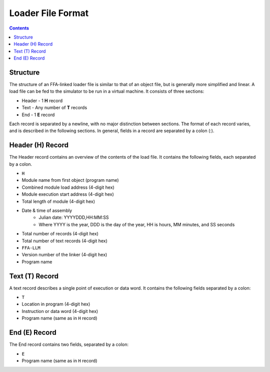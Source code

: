 ==================
Loader File Format
==================

.. contents::

Structure
=========

The structure of an FFA-linked loader file is similar to that of an object file, but is generally more simplified and linear. A load file can be fed to the simulator to be run in a virtual machine.
It consists of three sections:

* Header - 1 **H** record
* Text - Any number of **T** records
* End - 1 **E** record

Each record is separated by a newline, with no major distinction between sections. The format of each record varies, and is described in the following sections. In general, fields in a record are separated by a colon (:).

Header (H) Record
=================

The Header record contains an overview of the contents of the load file. It contains the following fields, each separated by a colon.

* ``H``
* Module name from first object (program name)
* Combined module load address (4-digit hex)
* Module execution start address (4-digit hex)
* Total length of module (4-digit hex)
* Date & time of assembly
    * Julian date: YYYYDDD,HH:MM:SS
    * Where YYYY is the year, DDD is the day of the year, HH is hours, MM minutes, and SS seconds
* Total number of records (4-digit hex)
* Total number of text records (4-digit hex)
* ``FFA-LLM``
* Version number of the linker (4-digit hex)
* Program name

Text (T) Record
===============

A text record describes a single point of execution or data word. It contains the following fields separated by a colon:

* ``T``
* Location in program (4-digit hex)
* Instruction or data word (4-digit hex)
* Program name (same as in ``H`` record)

End (E) Record
==============

The End record contains two fields, separated by a colon:

* ``E``
* Program name (same as in ``H`` record)

